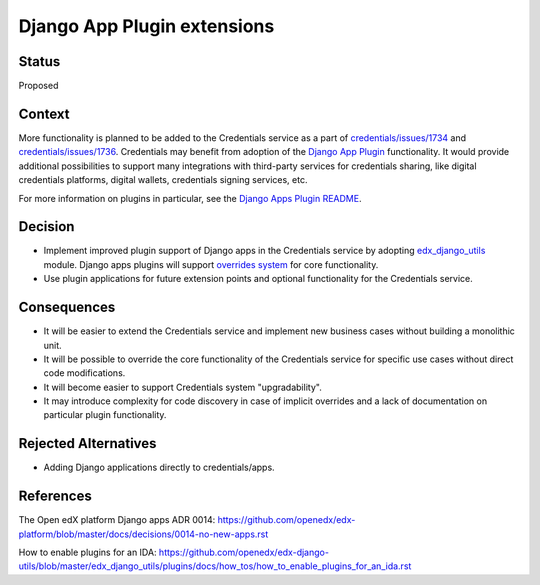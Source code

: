 Django App Plugin extensions
============================

Status
------

Proposed


Context
-------

More functionality is planned to be added to the Credentials service as a part of
`credentials/issues/1734`_ and `credentials/issues/1736`_.
Credentials may benefit from adoption of the `Django App Plugin`_ functionality.
It would provide additional possibilities to support many integrations with third-party
services for credentials sharing, like digital credentials platforms, digital wallets,
credentials signing services, etc.

For more information on plugins in particular, see the `Django Apps Plugin README`_.

.. _`credentials/issues/1734`: https://github.com/openedx/credentials/issues/1734 
.. _`credentials/issues/1736`: https://github.com/openedx/credentials/issues/1736 
.. _Django App Plugin: https://github.com/openedx/edx-django-utils/blob/master/edx_django_utils/plugins/README.rst
.. _Django Apps Plugin README: https://github.com/openedx/edx-django-utils/blob/master/edx_django_utils/plugins/README.rst


Decision
--------

* Implement improved plugin support of Django apps in the Credentials service by adopting `edx_django_utils`_ module. Django apps plugins will support `overrides system`_ for core functionality.

* Use plugin applications for future extension points and optional functionality for the Credentials service.

.. _edx_django_utils: https://github.com/openedx/edx-django-utils
.. _overrides system: https://github.com/openedx/edx-django-utils/blob/master/edx_django_utils/plugins/pluggable_override.py#L11

Consequences
------------

* It will be easier to extend the Credentials service and implement new business cases without building a monolithic unit.

* It will be possible to override the core functionality of the Credentials service for specific use cases without direct code modifications.

* It will become easier to support Credentials system "upgradability".

* It may introduce complexity for code discovery in case of implicit overrides and a lack of documentation on particular plugin functionality.

Rejected Alternatives
---------------------

* Adding Django applications directly to credentials/apps.

References
----------

The Open edX platform Django apps ADR 0014: https://github.com/openedx/edx-platform/blob/master/docs/decisions/0014-no-new-apps.rst

How to enable plugins for an IDA: https://github.com/openedx/edx-django-utils/blob/master/edx_django_utils/plugins/docs/how_tos/how_to_enable_plugins_for_an_ida.rst

